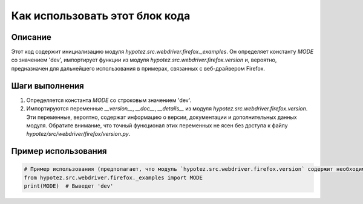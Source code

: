 Как использовать этот блок кода
=========================================================================================

Описание
-------------------------
Этот код содержит инициализацию модуля `hypotez.src.webdriver.firefox._examples`.  Он определяет константу `MODE` со значением 'dev',  импортирует функции из модуля `hypotez.src.webdriver.firefox.version` и, вероятно, предназначен для дальнейшего использования в примерах, связанных с веб-драйвером Firefox.

Шаги выполнения
-------------------------
1. Определяется константа `MODE` со строковым значением 'dev'.
2. Импортируются переменные `__version__`, `__doc__`, `__details__` из модуля `hypotez.src.webdriver.firefox.version`.
   Эти переменные, вероятно, содержат информацию о версии, документации и дополнительных данных модуля.  Обратите внимание, что точный функционал этих переменных не ясен без доступа к файлу `hypotez/src/webdriver/firefox/version.py`.

Пример использования
-------------------------
.. code-block:: python

    # Пример использования (предполагает, что модуль `hypotez.src.webdriver.firefox.version` содержит необходимые данные)
    from hypotez.src.webdriver.firefox._examples import MODE
    print(MODE)  # Выведет 'dev'